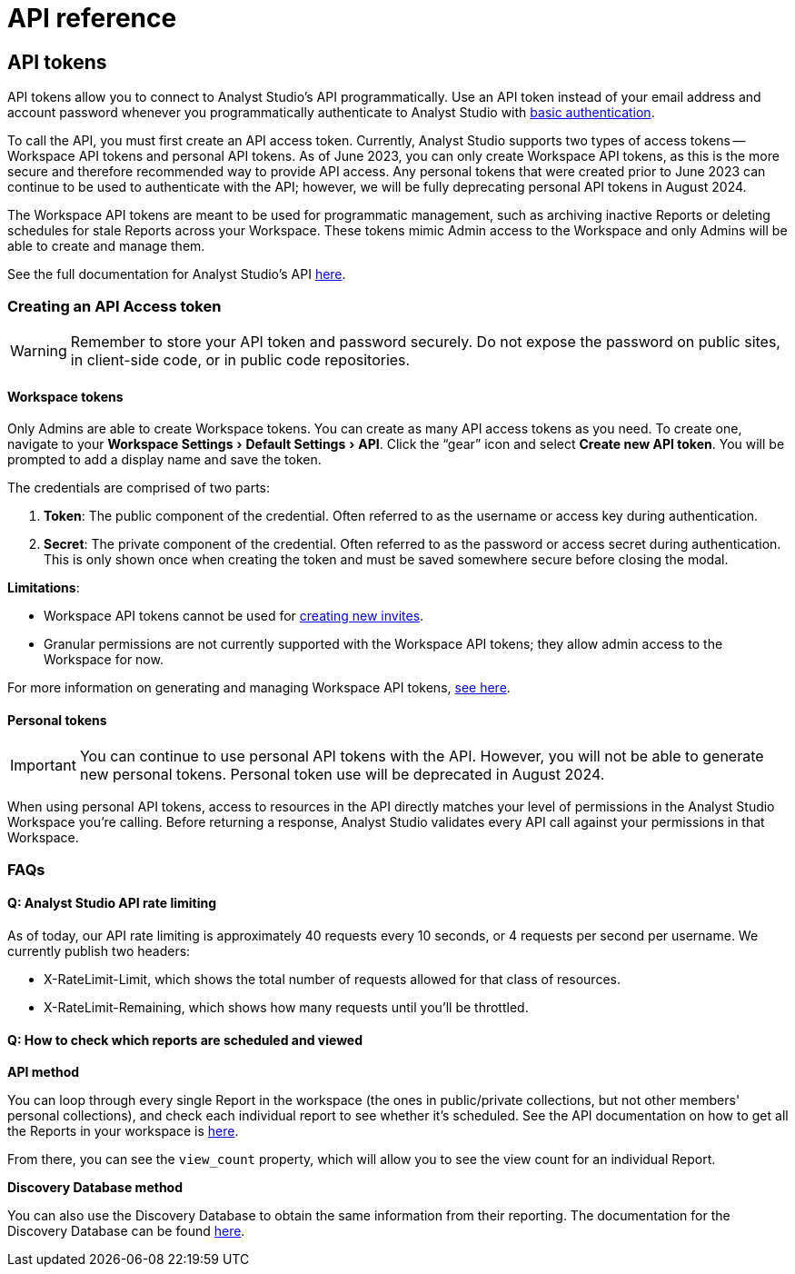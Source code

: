 = API reference
:categories: ["API"]
:categories_weight: 2
:date: 2024-02-27
:description: An overview of Analyst Studio API
:experimental:
:ogdescription: An overview of Analyst Studio API
:path: /articles/api-reference
:brand: Analyst Studio
:jira: SCAL-219402

//+++<flag-icon>++++++</flag-icon>+++

== API tokens

API tokens allow you to connect to {brand}'s API programmatically.
Use an API token instead of your email address and account password whenever you programmatically authenticate to {brand} with link:https://developer.mozilla.org/en-US/docs/Web/HTTP/Authentication[basic authentication,window=_blank].

To call the API, you must first create an API access token.
Currently, {brand} supports two types of access tokens -- Workspace API tokens and personal API tokens.
As of June 2023, you can only create Workspace API tokens, as this is the more secure and therefore recommended way to provide API access.
Any personal tokens that were created prior to June 2023 can continue to be used to authenticate with the API;
however, we will be fully deprecating personal API tokens in August 2024.

The Workspace API tokens are meant to be used for programmatic management, such as archiving inactive Reports or deleting schedules for stale Reports across your Workspace.
These tokens mimic Admin access to the Workspace and only Admins will be able to create and manage them.

See the full documentation for {brand}'s API link:https://mode.com/developer/api-reference/introduction/[here,window=_blank].

[#generating-api-tokens]
=== Creating an API Access token

WARNING: Remember to store your API token and password securely. Do not expose the password on public sites, in client-side code, or in public code repositories.

==== Workspace tokens

Only Admins are able to create Workspace tokens.
You can create as many API access tokens as you need.
To create one, navigate to your menu:Workspace Settings[ Default Settings  > API].
Click the "`gear`" icon and select *Create new API token*. You will be prompted to add a display name and save the token.

The credentials are comprised of two parts:

. *Token*:  The public component of the credential.
Often referred to as the username or access key during authentication.
. *Secret*:  The private component of the credential.
Often referred to as the password or access secret during authentication.
This is only shown once when creating the token and must be saved somewhere secure before closing the modal.

*Limitations*:

* Workspace API tokens cannot be used for link:https://mode.com/developer/api-reference/management/invites/#createOrganizationInvite[creating new invites,window=_blank].
* Granular permissions are not currently supported with the Workspace API tokens;
they allow admin access to the Workspace for now.

For more information on generating and managing Workspace API tokens, xref:workspace-api-tokens.adoc[see here].

==== Personal tokens

IMPORTANT: You can continue to use personal API tokens with the API. However, you will not be able to generate new personal tokens. Personal token use will be deprecated in August 2024.

When using personal API tokens, access to resources in the API directly matches your level of permissions in the {brand} Workspace you're calling.
Before returning a response, {brand} validates every API call against your permissions in that Workspace.

[#faqs]
=== FAQs

[discrete]
==== *Q: {brand} API rate limiting*

As of today, our API rate limiting is approximately 40 requests every 10 seconds, or 4 requests per second per username.
We currently publish two headers:

* X-RateLimit-Limit, which shows the total number of requests allowed for that class of resources.
* X-RateLimit-Remaining, which shows how many requests until you'll be throttled.

[discrete]
==== *Q: How to check which reports are scheduled and viewed*

*API method*

You can loop through every single Report in the workspace (the ones in public/private collections, but not other members' personal collections), and check each individual report to see whether it's scheduled.
See the API documentation on how to get all the Reports in your workspace is link:https://mode.com/developer/api-cookbook/management/get-all-reports/[here,window=_blank].

From there, you can see the `view_count` property, which will allow you to see the view count for an individual Report.

*Discovery Database method*

You can also use the Discovery Database to obtain the same information from their reporting.
The documentation for the Discovery Database can be found link:https://mode.com/developer/discovery-database/introduction/[here,window=_blank].

